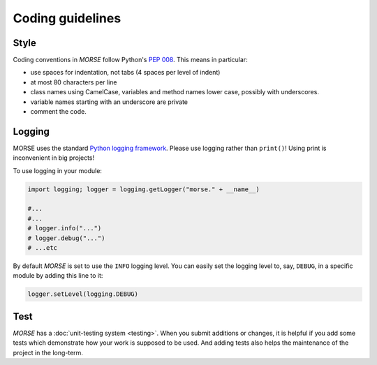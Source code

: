 Coding guidelines
=================

Style
-----

Coding conventions in *MORSE* follow Python's :pep:`008`.
This means in particular:

- use spaces for indentation, not tabs (4 spaces per level of indent)
- at most 80 characters per line
- class names using CamelCase, variables and method names lower case,
  possibly with underscores.
- variable names starting with an underscore are private
- comment the code.

Logging
-------

MORSE uses the standard `Python logging framework
<http://docs.python.org/3.2/library/logging.html>`_. Please use logging
rather than ``print()``! Using print is inconvenient in big projects!

To use logging in your module:

.. code-block:: python

    import logging; logger = logging.getLogger("morse." + __name__)

    #...
    #...
    # logger.info("...")
    # logger.debug("...")
    # ...etc

By default *MORSE* is set to use the ``INFO`` logging level.  You can easily
set the logging level to, say, ``DEBUG``, in a specific module by adding
this line to it:

.. code-block:: python

    logger.setLevel(logging.DEBUG)


Test
----

*MORSE* has a :doc:`unit-testing system <testing>`. When you submit
additions or changes, it is helpful if you add some tests which
demonstrate how your work is supposed to be used. And adding tests also
helps the maintenance of the project in the long-term.
